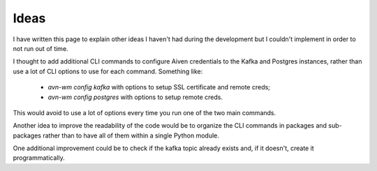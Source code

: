 Ideas
=====

I have written this page to explain other ideas I haven't had during the
development but I couldn't implement in order to not run out of time.

I thought to add additional CLI commands to configure Aiven credentials to
the Kafka and Postgres instances, rather than use a lot of CLI options to
use for each command. Something like:

 - *avn-wm config kafka* with options to setup SSL certificate and remote creds;
 - *avn-wm config postgres* with options to setup remote creds.

This would avoid to use a lot of options every time you run one of the two main
commands.

Another idea to improve the readability of the code would be to organize the CLI
commands in packages and sub-packages rather than to have all of them within a
single Python module.

One additional improvement could be to check if the kafka topic already exists
and, if it doesn't, create it programmatically.
